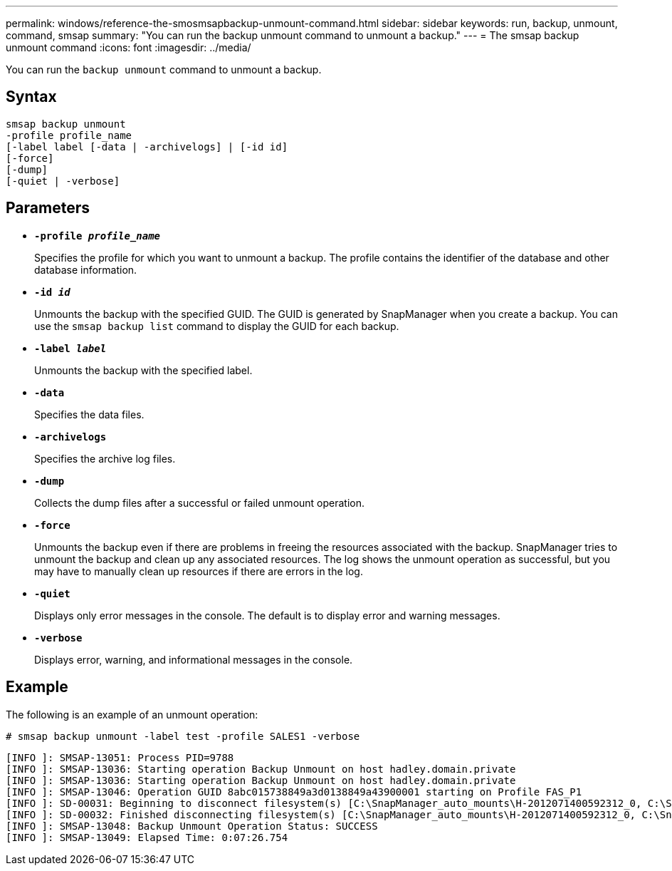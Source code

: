 ---
permalink: windows/reference-the-smosmsapbackup-unmount-command.html
sidebar: sidebar
keywords: run, backup, unmount, command, smsap
summary: "You can run the backup unmount command to unmount a backup."
---
= The smsap backup unmount command
:icons: font
:imagesdir: ../media/

[.lead]
You can run the `backup unmount` command to unmount a backup.

== Syntax

----

smsap backup unmount
-profile profile_name
[-label label [-data | -archivelogs] | [-id id]
[-force]
[-dump]
[-quiet | -verbose]
----

== Parameters

* *`-profile _profile_name_`*
+
Specifies the profile for which you want to unmount a backup. The profile contains the identifier of the database and other database information.

* *`-id _id_`*
+
Unmounts the backup with the specified GUID. The GUID is generated by SnapManager when you create a backup. You can use the `smsap backup list` command to display the GUID for each backup.

* *`-label _label_`*
+
Unmounts the backup with the specified label.

* *`-data`*
+
Specifies the data files.

* *`-archivelogs`*
+
Specifies the archive log files.

* *`-dump`*
+
Collects the dump files after a successful or failed unmount operation.

* *`-force`*
+
Unmounts the backup even if there are problems in freeing the resources associated with the backup. SnapManager tries to unmount the backup and clean up any associated resources. The log shows the unmount operation as successful, but you may have to manually clean up resources if there are errors in the log.

* *`-quiet`*
+
Displays only error messages in the console. The default is to display error and warning messages.

* *`-verbose`*
+
Displays error, warning, and informational messages in the console.

== Example

The following is an example of an unmount operation:

----
# smsap backup unmount -label test -profile SALES1 -verbose
----

----
[INFO ]: SMSAP-13051: Process PID=9788
[INFO ]: SMSAP-13036: Starting operation Backup Unmount on host hadley.domain.private
[INFO ]: SMSAP-13036: Starting operation Backup Unmount on host hadley.domain.private
[INFO ]: SMSAP-13046: Operation GUID 8abc015738849a3d0138849a43900001 starting on Profile FAS_P1
[INFO ]: SD-00031: Beginning to disconnect filesystem(s) [C:\SnapManager_auto_mounts\H-2012071400592312_0, C:\SnapManager_auto_mounts\I-2012071400592328_0].
[INFO ]: SD-00032: Finished disconnecting filesystem(s) [C:\SnapManager_auto_mounts\H-2012071400592312_0, C:\SnapManager_auto_mounts\I-2012071400592328_0].
[INFO ]: SMSAP-13048: Backup Unmount Operation Status: SUCCESS
[INFO ]: SMSAP-13049: Elapsed Time: 0:07:26.754
----
